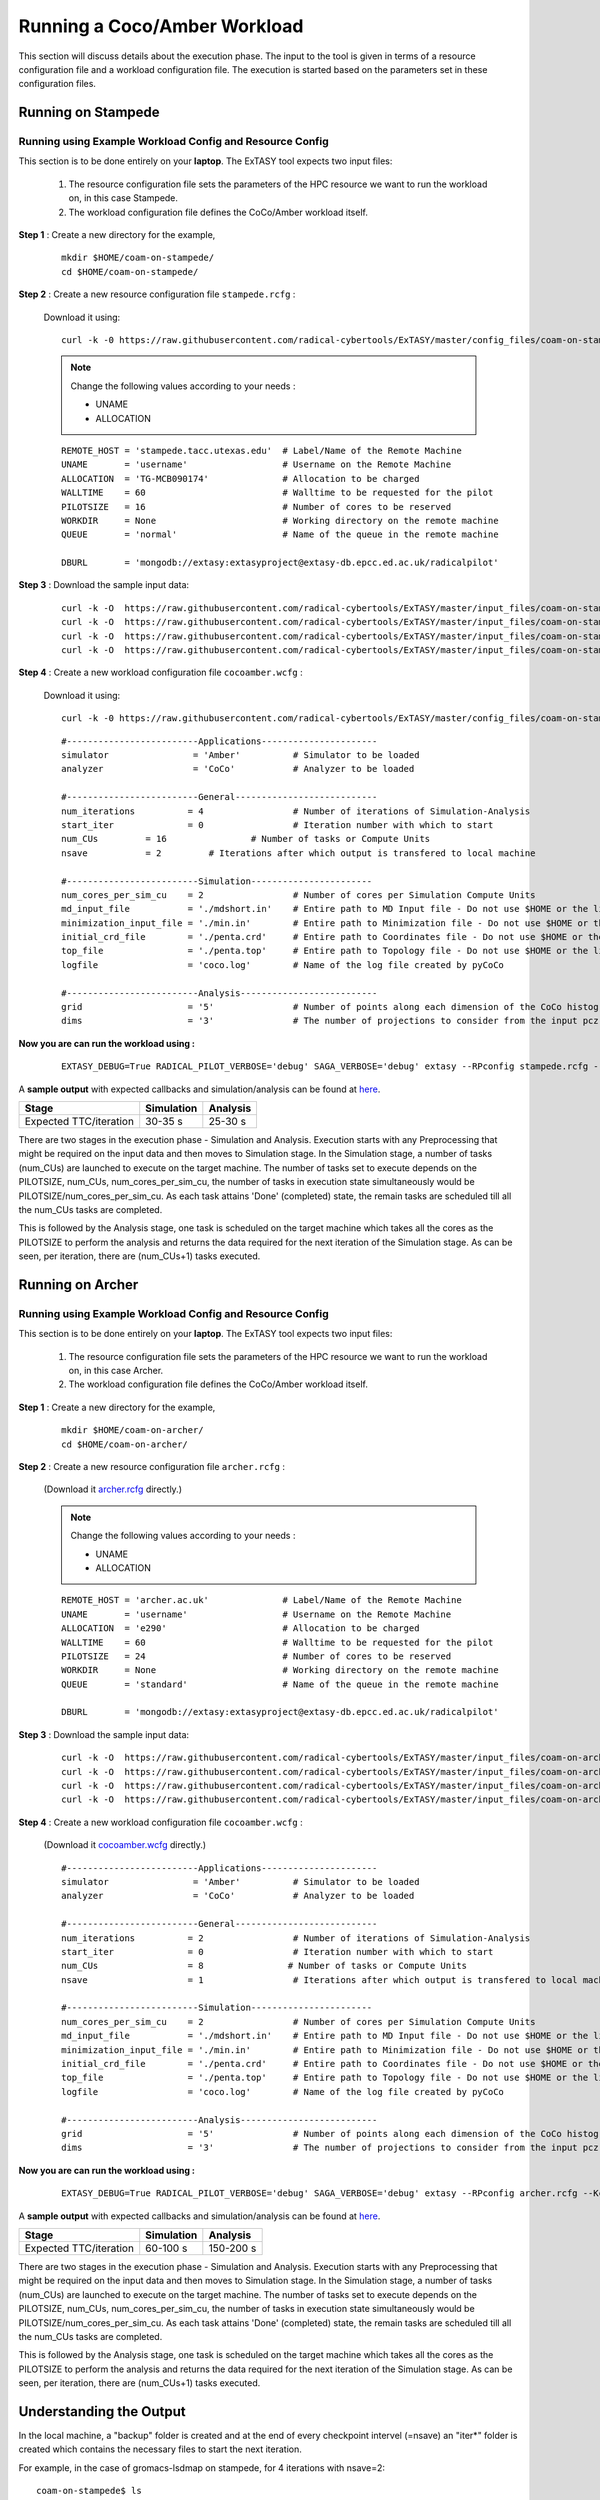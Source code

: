 .. _coam:

*****************************
Running a Coco/Amber Workload
*****************************

This section will discuss details about the execution phase. The input to the tool
is given in terms of a resource configuration file and a workload configuration file.
The execution is started based on the parameters set in these configuration files.

Running on Stampede
===================

Running using Example Workload Config and Resource Config
---------------------------------------------------------

This section is to be done entirely on your **laptop**. The ExTASY tool expects two input
files:

    1. The resource configuration file sets the parameters of the HPC resource we want
       to run the workload on, in this case Stampede.

    2. The workload configuration file defines the CoCo/Amber workload itself.

**Step 1** : Create a new directory for the example,

    ::

        mkdir $HOME/coam-on-stampede/
        cd $HOME/coam-on-stampede/

**Step 2** : Create a new resource configuration file ``stampede.rcfg`` :

    Download it using:

    ::

        curl -k -0 https://raw.githubusercontent.com/radical-cybertools/ExTASY/master/config_files/coam-on-stampede/stampede.rcfg


    .. note::   Change the following values according to your needs :

                * UNAME
                * ALLOCATION

    ::

        REMOTE_HOST = 'stampede.tacc.utexas.edu'  # Label/Name of the Remote Machine
        UNAME       = 'username'                  # Username on the Remote Machine
        ALLOCATION  = 'TG-MCB090174'              # Allocation to be charged
        WALLTIME    = 60                          # Walltime to be requested for the pilot
        PILOTSIZE   = 16                          # Number of cores to be reserved
        WORKDIR     = None                        # Working directory on the remote machine
        QUEUE       = 'normal'                    # Name of the queue in the remote machine

        DBURL       = 'mongodb://extasy:extasyproject@extasy-db.epcc.ed.ac.uk/radicalpilot'

**Step 3** : Download the sample input data:

    ::

        curl -k -O  https://raw.githubusercontent.com/radical-cybertools/ExTASY/master/input_files/coam-on-stampede/mdshort.in
        curl -k -O  https://raw.githubusercontent.com/radical-cybertools/ExTASY/master/input_files/coam-on-stampede/min.in
        curl -k -O  https://raw.githubusercontent.com/radical-cybertools/ExTASY/master/input_files/coam-on-stampede/penta.crd
        curl -k -O  https://raw.githubusercontent.com/radical-cybertools/ExTASY/master/input_files/coam-on-stampede/penta.top

**Step 4** : Create a new workload configuration file ``cocoamber.wcfg`` :

    Download it using:

    ::

        curl -k -0 https://raw.githubusercontent.com/radical-cybertools/ExTASY/master/config_files/coam-on-stampede/cocoamber.wcfg

    ::

        #-------------------------Applications----------------------
        simulator                = 'Amber'          # Simulator to be loaded
        analyzer                 = 'CoCo'           # Analyzer to be loaded

        #-------------------------General---------------------------
        num_iterations          = 4                 # Number of iterations of Simulation-Analysis
        start_iter              = 0                 # Iteration number with which to start
        num_CUs         = 16                # Number of tasks or Compute Units
        nsave           = 2         # Iterations after which output is transfered to local machine

        #-------------------------Simulation-----------------------
        num_cores_per_sim_cu    = 2                 # Number of cores per Simulation Compute Units
        md_input_file           = './mdshort.in'    # Entire path to MD Input file - Do not use $HOME or the likes
        minimization_input_file = './min.in'        # Entire path to Minimization file - Do not use $HOME or the likes
        initial_crd_file        = './penta.crd'     # Entire path to Coordinates file - Do not use $HOME or the likes
        top_file                = './penta.top'     # Entire path to Topology file - Do not use $HOME or the likes
        logfile                 = 'coco.log'        # Name of the log file created by pyCoCo

        #-------------------------Analysis--------------------------
        grid                    = '5'               # Number of points along each dimension of the CoCo histogram
        dims                    = '3'               # The number of projections to consider from the input pcz file

**Now you are can run the workload using :**

    ::

        EXTASY_DEBUG=True RADICAL_PILOT_VERBOSE='debug' SAGA_VERBOSE='debug' extasy --RPconfig stampede.rcfg --Kconfig cocoamber.wcfg 2> extasy.log

A **sample output** with expected callbacks and simulation/analysis can be found at `here <https://github.com/radical-cybertools/ExTASY/tree/master/sample_output_logs/coam-on-stampede>`_.

+------------------------+----------------+--------------+
|     Stage              |   Simulation   |   Analysis   |
+========================+================+==============+
| Expected TTC/iteration |     30-35 s    |    25-30 s   |
+------------------------+----------------+--------------+

There are two stages in the execution phase - Simulation and Analysis. Execution
starts with any Preprocessing that might be required on the input data and then
moves to Simulation stage. In the Simulation stage, a number of tasks (num_CUs)
are launched to execute on the target machine. The number of tasks set to execute
depends on the PILOTSIZE, num_CUs, num_cores_per_sim_cu, the number of tasks in
execution state simultaneously would be PILOTSIZE/num_cores_per_sim_cu. As each
task attains 'Done' (completed) state, the remain tasks are scheduled till all
the num_CUs tasks are completed.

This is followed by the Analysis stage, one task is scheduled on the target machine
which takes all the cores as the PILOTSIZE to perform the analysis and returns the
data required for the next iteration of the Simulation stage. As can be seen, per
iteration, there are (num_CUs+1) tasks executed.


Running on Archer
=================

Running using Example Workload Config and Resource Config
---------------------------------------------------------

This section is to be done entirely on your **laptop**. The ExTASY tool expects two input
files:

    1. The resource configuration file sets the parameters of the HPC resource we want
       to run the workload on, in this case Archer.

    2. The workload configuration file defines the CoCo/Amber workload itself.

**Step 1** : Create a new directory for the example,

    ::

        mkdir $HOME/coam-on-archer/
        cd $HOME/coam-on-archer/

**Step 2** : Create a new resource configuration file ``archer.rcfg`` :

    (Download it `archer.rcfg <https://raw.githubusercontent.com/radical-cybertools/ExTASY/master/config_files/coam-on-archer/archer.rcfg>`_ directly.)


    .. note::   Change the following values according to your needs :

                * UNAME
                * ALLOCATION

    ::

        REMOTE_HOST = 'archer.ac.uk'              # Label/Name of the Remote Machine
        UNAME       = 'username'                  # Username on the Remote Machine
        ALLOCATION  = 'e290'                      # Allocation to be charged
        WALLTIME    = 60                          # Walltime to be requested for the pilot
        PILOTSIZE   = 24                          # Number of cores to be reserved
        WORKDIR     = None                        # Working directory on the remote machine
        QUEUE       = 'standard'                  # Name of the queue in the remote machine

        DBURL       = 'mongodb://extasy:extasyproject@extasy-db.epcc.ed.ac.uk/radicalpilot'

**Step 3** : Download the sample input data:

    ::

        curl -k -O  https://raw.githubusercontent.com/radical-cybertools/ExTASY/master/input_files/coam-on-archer/mdshort.in
        curl -k -O  https://raw.githubusercontent.com/radical-cybertools/ExTASY/master/input_files/coam-on-archer/min.in
        curl -k -O  https://raw.githubusercontent.com/radical-cybertools/ExTASY/master/input_files/coam-on-archer/penta.crd
        curl -k -O  https://raw.githubusercontent.com/radical-cybertools/ExTASY/master/input_files/coam-on-archer/penta.top


**Step 4** : Create a new workload configuration file ``cocoamber.wcfg`` :

    (Download it `cocoamber.wcfg <https://raw.githubusercontent.com/radical-cybertools/ExTASY/master/config_files/coam-on-archer/cocoamber.wcfg>`_ directly.)

    ::

        #-------------------------Applications----------------------
        simulator                = 'Amber'          # Simulator to be loaded
        analyzer                 = 'CoCo'           # Analyzer to be loaded

        #-------------------------General---------------------------
        num_iterations          = 2                 # Number of iterations of Simulation-Analysis
        start_iter              = 0                 # Iteration number with which to start
        num_CUs                 = 8                # Number of tasks or Compute Units
        nsave                   = 1                 # Iterations after which output is transfered to local machine

        #-------------------------Simulation-----------------------
        num_cores_per_sim_cu    = 2                 # Number of cores per Simulation Compute Units
        md_input_file           = './mdshort.in'    # Entire path to MD Input file - Do not use $HOME or the likes
        minimization_input_file = './min.in'        # Entire path to Minimization file - Do not use $HOME or the likes
        initial_crd_file        = './penta.crd'     # Entire path to Coordinates file - Do not use $HOME or the likes
        top_file                = './penta.top'     # Entire path to Topology file - Do not use $HOME or the likes
        logfile                 = 'coco.log'        # Name of the log file created by pyCoCo

        #-------------------------Analysis--------------------------
        grid                    = '5'               # Number of points along each dimension of the CoCo histogram
        dims                    = '3'               # The number of projections to consider from the input pcz file


**Now you are can run the workload using :**

    ::

        EXTASY_DEBUG=True RADICAL_PILOT_VERBOSE='debug' SAGA_VERBOSE='debug' extasy --RPconfig archer.rcfg --Kconfig cocoamber.wcfg 2> extasy.log

A **sample output** with expected callbacks and simulation/analysis can be found at `here <https://github.com/radical-cybertools/ExTASY/tree/master/sample_output_logs/coam-on-archer>`_.

+------------------------+----------------+--------------+
|     Stage              |   Simulation   |   Analysis   |
+========================+================+==============+
| Expected TTC/iteration |     60-100 s   |   150-200 s  |
+------------------------+----------------+--------------+


There are two stages in the execution phase - Simulation and Analysis. Execution
starts with any Preprocessing that might be required on the input data and then
moves to Simulation stage. In the Simulation stage, a number of tasks (num_CUs)
are launched to execute on the target machine. The number of tasks set to execute
depends on the PILOTSIZE, num_CUs, num_cores_per_sim_cu, the number of tasks in
execution state simultaneously would be PILOTSIZE/num_cores_per_sim_cu. As each
task attains 'Done' (completed) state, the remain tasks are scheduled till all
the num_CUs tasks are completed.

This is followed by the Analysis stage, one task is scheduled on the target machine
which takes all the cores as the PILOTSIZE to perform the analysis and returns the
data required for the next iteration of the Simulation stage. As can be seen, per
iteration, there are (num_CUs+1) tasks executed.


Understanding the Output
========================

In the local machine, a "backup" folder is created and at the end of every checkpoint intervel (=nsave) an "iter*" folder is created which contains the necessary files to start the next iteration.


For example, in the case of gromacs-lsdmap on stampede, for 4 iterations with nsave=2:

::

    coam-on-stampede$ ls
    backup/  cocoamber.wcfg  mdshort.in  min.in  penta.crd  penta.top  stampede.rcfg

    coam-on-stampede/backup$ ls
    iter1/  iter3/



The "iter*" folder will not contain any of the initial files such as the topology file, minimization file, etc since they already exist on the local machine. In coco-amber, the "iter*" folder contains the NetCDF files required to start the next iteration and a logfile of the CoCo stage of the current iteration.


::

    coam-on-stampede/backup/iter1$ ls
    1_coco.log    md_0_11.ncdf  md_0_14.ncdf  md_0_2.ncdf  md_0_5.ncdf  md_0_8.ncdf  md_1_10.ncdf  md_1_13.ncdf  md_1_1.ncdf  md_1_4.ncdf  md_1_7.ncdf
    md_0_0.ncdf   md_0_12.ncdf  md_0_15.ncdf  md_0_3.ncdf  md_0_6.ncdf  md_0_9.ncdf  md_1_11.ncdf  md_1_14.ncdf  md_1_2.ncdf  md_1_5.ncdf  md_1_8.ncdf
    md_0_10.ncdf  md_0_13.ncdf  md_0_1.ncdf   md_0_4.ncdf  md_0_7.ncdf  md_1_0.ncdf  md_1_12.ncdf  md_1_15.ncdf  md_1_3.ncdf  md_1_6.ncdf  md_1_9.ncdf


It is important to note that since, in coco-amber, all the NetCDF files of previous and current iterations are transferred at each checkpoint, it might be useful to have longer checkpoint intervals. Since smaller intervals would lead to heavy data transfer of redundant data.


On the remote machine, inside the pilot-* folder you can find a folder called "staging_area". This location is used to exchange/link/move intermediate data. The shared data is kept in "staging_area/" and the iteration specific inputs/outputs can be found in their specific folders (="staging_area/iter*").

::

    $ cd staging_area/
    $ ls
    iter0/  iter1/  iter2/  iter3/  mdshort.in  min.in  penta.crd  penta.top  postexec.py



CoCo/Amber Restart Mechanism
============================

If the above examples were successful, you can go ahead try and the restart mechanism. The restart mechanism is designed to resume the experiment from one of the checkpoints that you might have made in the previous experiments. 


Therefor, for a valid/successful restart scenario, data from a previous experiment needs to exist in the backup/ folder on the local machine. Restart can only be done from a checkpoint (defined by nsave in the kernel config file) made in the previous experiment.


Example,

        **Experiment 1** : num_iterations = 4, start_iter = 0, nsave = 2

        **Backups created** : iter1/ (after 2 iterations) , iter3/ (after 4 iterations)

        **Experiment 2 (restart)** : num_iterations = 2, start_iter = 4 (=start from 5th iter), nsave = 2

        **Note** : start_iter should match one of the previous checkpoints and start_iter should be a multiple of nsave.

If, in the first experiment, you ran 4 iterations with nsave set to 2, you will have backups created after the 2nd and 4th iteration. Once this is successful, in the second experiment, you can resume from either of the backups/checkpoints. In the above example, the experiment is resumed from the 4th iteration.


In CoCo/Amber, at every checkpoint the ncdf files from all the iterations are transferred to the local machine in order to be able to restart. You could set nsave = num_iterations to make a one time transfer after all the iterations.


Having a small checkpoint interval increases redundant data. Example,

        **Experiment 1** : num_iterations = 8, start_iter = 0, nsave = 2

        **Backups created** :-

                                iter1/ (contains ncdf files for first 2 iters)

                                iter3/ (contains ncdf files for first 4 iters)

                                iter5/ (contains ncdf files for first 6 iters)

                                iter7/ (contains ncdf files for first 8 iters)

